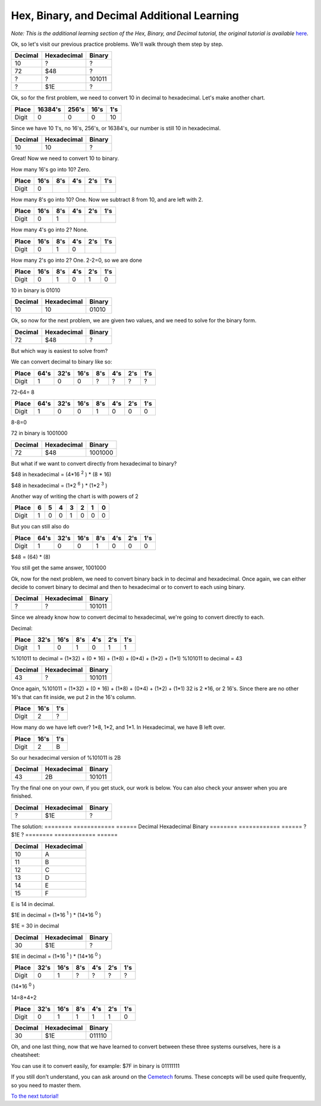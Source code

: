 Hex, Binary, and Decimal Additional Learning
********************************************
*Note: This is the additional learning section of the Hex, Binary, and Decimal tutorial, the original tutorial is available* `here </en/latest/numbers.html>`_.

Ok, so let's visit our previous practice problems. We'll walk through them step by step.

========  ============  ======  
Decimal   Hexadecimal   Binary    
========  ============  ====== 
10        ?             ?
72        $48           ?       
?         ?             101011  
?         $1E           ?
========  ============  ======  

Ok, so for the first problem, we need to convert 10 in decimal to hexadecimal. Let's make another chart.

======  =======  ======  ======  ======
Place   16384's  256's   16's     1's
======  =======  ======  ======  ======
Digit   0        0       0       10
======  =======  ======  ======  ======

Since we have 10 1's, no 16's, 256's, or 16384's, our number is still 10 in hexadecimal.

========  ============  ======  
Decimal   Hexadecimal   Binary    
========  ============  ====== 
10        10            ?
========  ============  ======  

Great! Now we need to convert 10 to binary.

How many 16's go into 10? Zero.

======  ======  ======  ======  ======  ======
Place   16's    8's     4's     2's     1's
======  ======  ======  ======  ======  ======
Digit   0                                      
======  ======  ======  ======  ======  ======

How many 8's go into 10? One. Now we subtract 8 from 10, and are left with 2.

======  ======  ======  ======  ======  ======
Place   16's    8's     4's     2's     1's
======  ======  ======  ======  ======  ======
Digit   0       1                              
======  ======  ======  ======  ======  ======

How many 4's go into 2? None.

======  ======  ======  ======  ======  ======
Place   16's    8's     4's     2's     1's
======  ======  ======  ======  ======  ======
Digit   0       1       0                     
======  ======  ======  ======  ======  ======

How many 2's go into 2? One. 2-2=0, so we are done

======  ======  ======  ======  ======  ======
Place   16's    8's     4's     2's     1's
======  ======  ======  ======  ======  ======
Digit   0       1       0       1       0  
======  ======  ======  ======  ======  ======

10 in binary is 01010

========  ============  ======  
Decimal   Hexadecimal   Binary    
========  ============  ====== 
10        10            01010
========  ============  ======  

Ok, so now for the next problem, we are given two values, and we need to solve for the binary form.

========  ============  =======  
Decimal   Hexadecimal   Binary    
========  ============  ======= 
72        $48           ?       
========  ============  =======  

But which way is easiest to solve from? 

We can convert decimal to binary like so:

======  ======  ======  ======  ======  ======  ======  ======
Place    64's    32's    16's    8's     4's     2's     1's
======  ======  ======  ======  ======  ======  ======  ======
Digit   1       0       0       ?       ?       ?       ?  
======  ======  ======  ======  ======  ======  ======  ======

72-64= 8

======  ======  ======  ======  ======  ======  ======  ======
Place    64's    32's    16's    8's     4's     2's     1's
======  ======  ======  ======  ======  ======  ======  ======
Digit   1       0       0       1       0       0       0    
======  ======  ======  ======  ======  ======  ======  ======

8-8=0

72 in binary is 1001000

========  ============  =======  
Decimal   Hexadecimal   Binary    
========  ============  ======= 
72        $48           1001000      
========  ============  =======  

But what if we want to convert directly from hexadecimal to binary?

$48 in hexadecimal = (4*16
:sup:`2`
) * (8 * 16)

$48 in hexadecimal = (1*2
:sup:`6`
) * (1*2
:sup:`3`
)

Another way of writing the chart is with powers of 2

======  ======  ======  ======  ======  ======  ======  ======
Place   6       5       4       3       2       1       0
======  ======  ======  ======  ======  ======  ======  ======
Digit   1       0       0       1       0       0       0    
======  ======  ======  ======  ======  ======  ======  ======

But you can still also do

======  ======  ======  ======  ======  ======  ======  ======
Place   64's    32's    16's    8's     4's     2's     1's
======  ======  ======  ======  ======  ======  ======  ======
Digit   1       0       0       1       0       0       0    
======  ======  ======  ======  ======  ======  ======  ======

$48 = (64) * (8)

You still get the same answer, 1001000

Ok, now for the next problem, we need to convert binary back in to decimal and hexadecimal. Once again, we can either decide to convert binary to decimal and then to hexadecimal or to convert to each using binary.

========  ============  ======  
Decimal   Hexadecimal   Binary    
========  ============  ====== 
?         ?             101011
========  ============  ======  

Since we already know how to convert decimal to hexadecimal, we're going to convert directly to each.

Decimal:

======  ======  ======  ======  ======  ======  ======
Place   32's    16's    8's     4's     2's     1's
======  ======  ======  ======  ======  ======  ======
Digit   1       0       1       0       1       1    
======  ======  ======  ======  ======  ======  ======

%101011 to decimal = (1*32) + (0 * 16) + (1*8) + (0*4) + (1*2) + (1*1)
%101011 to decimal  = 43

========  ============  ======  
Decimal   Hexadecimal   Binary    
========  ============  ====== 
43         ?            101011
========  ============  ======  

Once again, %101011 = (1*32) + (0 * 16) + (1*8) + (0*4) + (1*2) + (1*1)
32 is 2 *16, or 2 16's. Since there are no other 16's that can fit inside, we put 2 in the 16's column.

====== ======  ======
Place  16's    1's
====== ======  ======
Digit  2       ?
====== ======  ======

How many do we have left over? 1*8, 1*2, and 1*1. In Hexadecimal, we have B left over.

====== ======  ======
Place  16's    1's
====== ======  ======
Digit  2       B
====== ======  ======

So our hexadecimal version of %101011 is 2B

========  ============  ======  
Decimal   Hexadecimal   Binary    
========  ============  ====== 
43        2B            101011
========  ============  ======  

Try the final one on your own, if you get stuck, our work is below. You can also check your answer when you are finished.

========  ============  ======  
Decimal   Hexadecimal   Binary    
========  ============  ====== 
?         $1E           ?
========  ============  ======  



The solution:
========  ============  ======  
Decimal   Hexadecimal   Binary    
========  ============  ====== 
?         $1E           ?
========  ============  ======  

=======  ============ 
Decimal  Hexadecimal  
=======  ============  
10       A                     
11       B            
12       C            
13       D            
14       E            
15       F            
=======  ============

E is 14 in decimal.

$1E in decimal = (1*16
:sup:`1`
) * (14*16
:sup:`0`
)

$1E = 30 in decimal

========  ============  ======  
Decimal   Hexadecimal   Binary    
========  ============  ====== 
30         $1E           ?
========  ============  ======  

$1E in decimal = (1*16
:sup:`1`
) * (14*16
:sup:`0`
)

======  ======  ======  ======  ======  ======  ======
Place   32's    16's    8's     4's     2's     1's
======  ======  ======  ======  ======  ======  ======
Digit   0       1       ?       ?       ?       ?    
======  ======  ======  ======  ======  ======  ======

(14*16
:sup:`0`
)

14=8+4+2

======  ======  ======  ======  ======  ======  ======
Place   32's    16's    8's     4's     2's     1's
======  ======  ======  ======  ======  ======  ======
Digit   0       1       1       1       1       0    
======  ======  ======  ======  ======  ======  ======

========  ============  ======  
Decimal   Hexadecimal   Binary    
========  ============  ====== 
30        $1E           011110
========  ============  ======  

Oh, and one last thing, now that we have learned to convert between these three systems ourselves, here is a cheatsheet:

=======  ============  ========
Decimal  Hexadecimal   Binary 
=======  ============  ======== 
1        1              0001
2        2              0010
3        3              0011
4        4              0100
5        5              0101
6        6              0110        
7        7              0111
8        8              1000
9        9              1001
10       A              1010             
11       B              1011
12       C              1100
13       D              1101
14       E              1110
15       F              1111    
=======  ============  =========

You can use it to convert easily, for example:
$7F in binary is 01111111

If you still don't understand, you can ask around on the `Cemetech <http://cemetech.net>`_ forums. These concepts will be used quite frequently, so you need to master them.

`To the next tutorial! </en/latest/registers.html>`_ 
